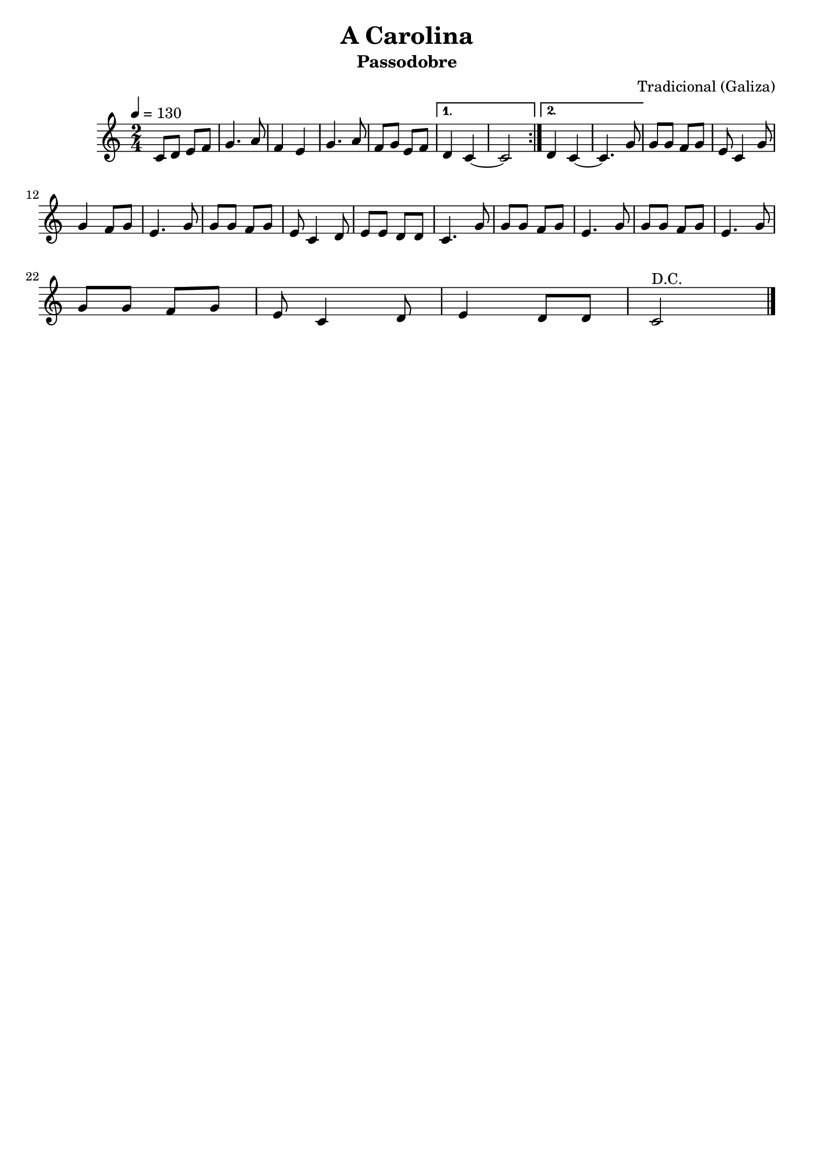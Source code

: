 \version "2.16.2"

\header {
    title = "A Carolina"
    subtitle = "Passodobre"
    composer = "Tradicional (Galiza)"
    tagline=##f
    }


\layout {
    \context { \Score
        }
    }
PartPOneVoiceOne =  \relative c' {
    \repeat volta 2 {
        \clef "treble" \key c \major \time 2/4 | % 1
        \tempo 4=130 c8 [ d8 ] e8 [ f8 ] | % 2
        g4. a8 | % 3
        f4 e4 | % 4
        g4. a8 | % 5
        f8 [ g8 ] e8 [ f8 ] }
    \alternative { {
            | % 6
            d4 c4 ~ | % 7
            c2 }
        {
            | % 8
            d4 c4 ~ | % 9
            c4. g'8 }
        } | \barNumberCheck #10
    g8 [ g8 ] f8 [ g8 ] | % 11
    e8 c4 g'8 \break | % 12
    g4 f8 [ g8 ] | % 13
    e4. g8 | % 14
    g8 [ g8 ] f8 [ g8 ] | % 15
    e8 c4 d8 | % 16
    e8 [ e8 ] d8 [ d8 ] | % 17
    c4. g'8 | % 18
    g8 [ g8 ] f8 [ g8 ] | % 19
    e4. g8 | \barNumberCheck #20
    g8 [ g8 ] f8 [ g8 ] | % 21
    e4. g8 \break | % 22
    g8 [ g8 ] f8 [ g8 ] | % 23
    e8 c4 d8 | % 24
    e4 d8 [ d8 ] | % 25
    c2^"D.C." \bar "|."
     }


% The score definition
\score {
    <<
        \new Staff <<
            \context Staff << 
                \context Voice = "PartPOneVoiceOne" { \PartPOneVoiceOne }
                >>
            >>
        
        >>
    \layout {}
    % To create MIDI output, uncomment the following line:
    %  \midi {}
    }

